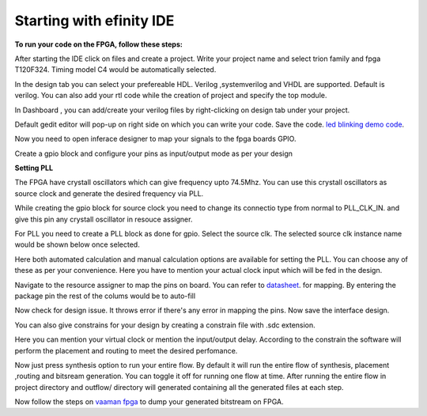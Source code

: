 .. _vaaman fpga:  ../vaaman-fpga.html

Starting with efinity IDE
=========================


**To run your code on  the FPGA, follow these steps:**

.. image:: ../_static/images/efinity_home.webp
   :width: 100%


.. image:: ../ _static/images/Create_Project.webp 
   :width: 100%



After starting the IDE click on files and create a project. Write your project name 
and select trion family  and fpga T120F324. Timing model C4 would be automatically selected.

.. image:: ../_static/images/Choose_Board.webp
   :width: 100%


In the design tab you can select  your prefereable  HDL. Verilog ,systemverilog and VHDL are supported. Default is verilog.
You can also add your rtl code while the creation of project and specify the top module.

.. image:: ../_static/images/Assign_Top_Mod_Verilog_Version.webp
   :width: 100%


In Dashboard , you can add/create your verilog files by right-clicking on design tab under your project.

.. image:: ../_static/images/Create_Desgin_File.webp
   :width: 100%


.. image:: ../_static/images/verilog_creation.webp
   :width: 100%



Default gedit editor will pop-up on right side on which you can write your code. Save the code.
`led blinking demo code <https://github.com/vicharak-in/LED_BLINKING_DEMO.git>`_. 

.. image:: ../_static/images/Open_Interface_Designer.webp
   :width: 100%


Now you need to  open inferace designer to map your signals to the fpga boards GPIO.

.. image:: ../_static/images/Create_Reqd_Block.webp
   :width: 100%


Create a gpio block and configure  your  pins as input/output  mode as per your design


**Setting PLL**



The FPGA have crystall oscillators  which can give frequency upto 74.5Mhz. You can use this crystall oscillators as source
clock and generate the desired frequency via PLL.

.. image:: ../_static/images/pll.webp
   :width: 100%



While creating the gpio block for source clock you need to change its connectio type from normal to PLL_CLK_IN. and give this pin any crystall oscillator
in resouce assigner.

.. image:: ../_static/images/create_pll_gpio.webp
   :width: 100%


For PLL  you need to create a PLL block as done for gpio. Select the source clk. The selected source clk instance name would
be shown below once selected.

.. image:: ../_static/images/Choose_pll_pin.webp
   :width: 100%


Here both automated calculation and manual calculation options are available for setting the  PLL. You can choose any of these
as per your convenience. Here you have to mention your actual clock input which will be fed in the design.

.. image:: ../_static/images/connect_pll_output.webp
   :width: 100%


Navigate to the resource assigner to map the pins on board. You can refer to `datasheet <../_static/files/Vaaman0.3_Pinout_Guide_Rev0.3.pdf>`_. for mapping. By entering the 
package pin the rest of the colums would be to auto-fill

.. image:: ../_static/images/Assign_Pins.webp
   :width: 100%


Now check for design issue. It throws error if there's any error in mapping the pins. Now save the interface design.

.. image:: ../_static/images/Check_Design.webp
   :width: 100%

You can also give constrains for your design by creating a constrain file with .sdc extension.

.. image:: ../_static/images/constrain_create.webp
   :width: 100%


Here you can mention your virtual clock or mention the input/output delay. According to the constrain the software will
perform the placement and routing to meet the desired perfomance.
   
.. image:: ../_static/images/constraint_file.webp
   :width: 100%


.. image:: ../_static/images/sdc_file.webp
   :width: 100%

Now just press synthesis option to run your entire flow. By default it will run the entire flow of synthesis, placement ,routing and bitsream generation.
You can toggle it off for running one flow at time. After running the entire flow in project directory and outflow/ directory will
generated containing all the generated files at each step.

.. image:: ../_static/images/auto_flow.webp
   :width: 100%

Now follow the steps  on `vaaman fpga`_  to dump your  generated bitstream on FPGA.
